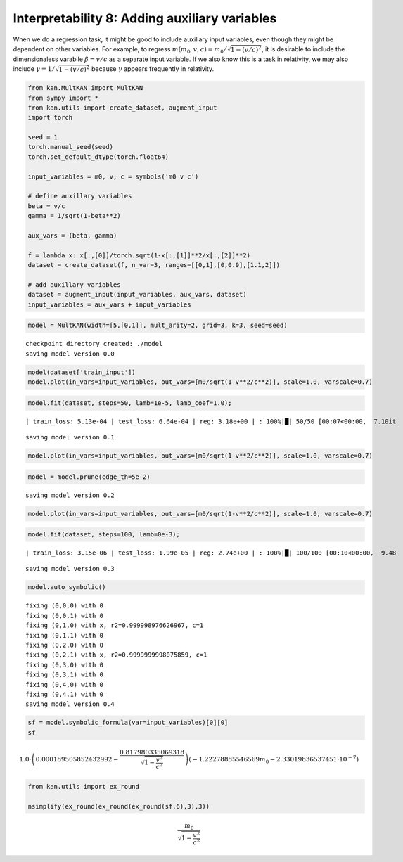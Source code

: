 Interpretability 8: Adding auxiliary variables
==============================================

When we do a regression task, it might be good to include auxiliary
input variables, even though they might be dependent on other variables.
For example, to regress :math:`m(m_0, v, c)=m_0/\sqrt{1-(v/c)^2}`, it is
desirable to include the dimensionaless varabile :math:`\beta = v/c` as
a separate input variable. If we also know this is a task in relativity,
we may also include :math:`\gamma=1/\sqrt{1-(v/c)^2}` because
:math:`\gamma` appears frequently in relativity.

.. code:: ipython3

    from kan.MultKAN import MultKAN
    from sympy import *
    from kan.utils import create_dataset, augment_input
    import torch
    
    seed = 1
    torch.manual_seed(seed)
    torch.set_default_dtype(torch.float64)
    
    input_variables = m0, v, c = symbols('m0 v c')
    
    # define auxillary variables
    beta = v/c
    gamma = 1/sqrt(1-beta**2)
    
    aux_vars = (beta, gamma)
    
    f = lambda x: x[:,[0]]/torch.sqrt(1-x[:,[1]]**2/x[:,[2]]**2)
    dataset = create_dataset(f, n_var=3, ranges=[[0,1],[0,0.9],[1.1,2]])
    
    # add auxillary variables
    dataset = augment_input(input_variables, aux_vars, dataset)
    input_variables = aux_vars + input_variables

.. code:: ipython3

    model = MultKAN(width=[5,[0,1]], mult_arity=2, grid=3, k=3, seed=seed)


.. parsed-literal::

    checkpoint directory created: ./model
    saving model version 0.0


.. code:: ipython3

    model(dataset['train_input'])
    model.plot(in_vars=input_variables, out_vars=[m0/sqrt(1-v**2/c**2)], scale=1.0, varscale=0.7)



.. image:: Interp_8_adding_auxillary_variables_files/Interp_8_adding_auxillary_variables_4_0.png


.. code:: ipython3

    model.fit(dataset, steps=50, lamb=1e-5, lamb_coef=1.0);


.. parsed-literal::

    | train_loss: 5.13e-04 | test_loss: 6.64e-04 | reg: 3.18e+00 | : 100%|█| 50/50 [00:07<00:00,  7.10it

.. parsed-literal::

    saving model version 0.1


.. parsed-literal::

    


.. code:: ipython3

    model.plot(in_vars=input_variables, out_vars=[m0/sqrt(1-v**2/c**2)], scale=1.0, varscale=0.7)



.. image:: Interp_8_adding_auxillary_variables_files/Interp_8_adding_auxillary_variables_6_0.png


.. code:: ipython3

    model = model.prune(edge_th=5e-2)


.. parsed-literal::

    saving model version 0.2


.. code:: ipython3

    model.plot(in_vars=input_variables, out_vars=[m0/sqrt(1-v**2/c**2)], scale=1.0, varscale=0.7)



.. image:: Interp_8_adding_auxillary_variables_files/Interp_8_adding_auxillary_variables_8_0.png


.. code:: ipython3

    model.fit(dataset, steps=100, lamb=0e-3);


.. parsed-literal::

    | train_loss: 3.15e-06 | test_loss: 1.99e-05 | reg: 2.74e+00 | : 100%|█| 100/100 [00:10<00:00,  9.48

.. parsed-literal::

    saving model version 0.3


.. parsed-literal::

    


.. code:: ipython3

    model.auto_symbolic()


.. parsed-literal::

    fixing (0,0,0) with 0
    fixing (0,0,1) with 0
    fixing (0,1,0) with x, r2=0.999998976626967, c=1
    fixing (0,1,1) with 0
    fixing (0,2,0) with 0
    fixing (0,2,1) with x, r2=0.9999999998075859, c=1
    fixing (0,3,0) with 0
    fixing (0,3,1) with 0
    fixing (0,4,0) with 0
    fixing (0,4,1) with 0
    saving model version 0.4


.. code:: ipython3

    sf = model.symbolic_formula(var=input_variables)[0][0]
    sf




.. math::

    \displaystyle 1.0 \cdot \left(0.000189505852432992 - \frac{0.817980335069318}{\sqrt{1 - \frac{v^{2}}{c^{2}}}}\right) \left(- 1.22278885546569 m_{0} - 2.33019836537451 \cdot 10^{-7}\right)



.. code:: ipython3

    from kan.utils import ex_round
    
    nsimplify(ex_round(ex_round(ex_round(sf,6),3),3))




.. math::

    \displaystyle \frac{m_{0}}{\sqrt{1 - \frac{v^{2}}{c^{2}}}}



